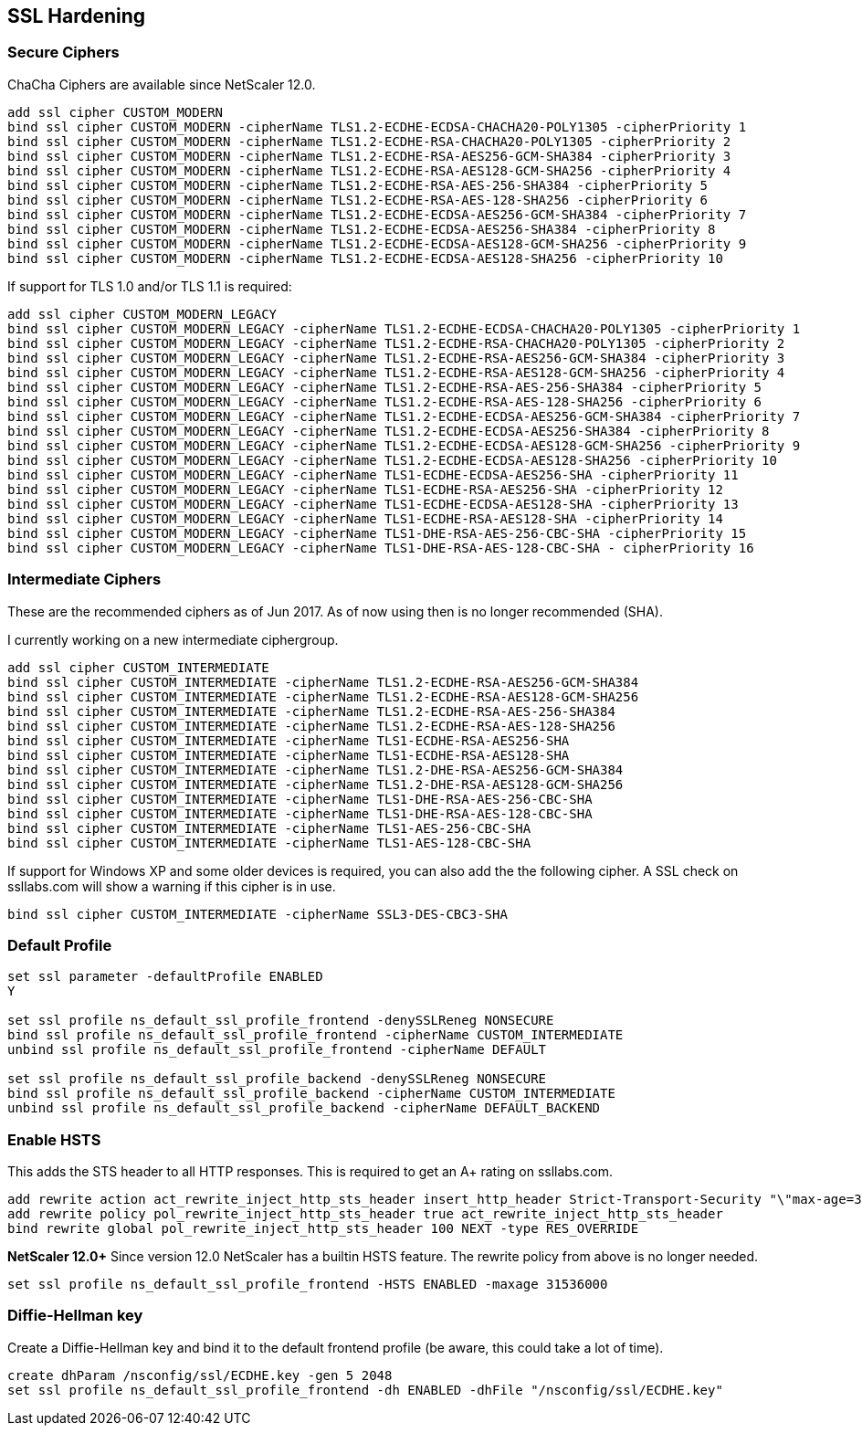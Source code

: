 == SSL Hardening

=== Secure Ciphers

ChaCha Ciphers are available since NetScaler 12.0.

```
add ssl cipher CUSTOM_MODERN
bind ssl cipher CUSTOM_MODERN -cipherName TLS1.2-ECDHE-ECDSA-CHACHA20-POLY1305 -cipherPriority 1
bind ssl cipher CUSTOM_MODERN -cipherName TLS1.2-ECDHE-RSA-CHACHA20-POLY1305 -cipherPriority 2
bind ssl cipher CUSTOM_MODERN -cipherName TLS1.2-ECDHE-RSA-AES256-GCM-SHA384 -cipherPriority 3
bind ssl cipher CUSTOM_MODERN -cipherName TLS1.2-ECDHE-RSA-AES128-GCM-SHA256 -cipherPriority 4
bind ssl cipher CUSTOM_MODERN -cipherName TLS1.2-ECDHE-RSA-AES-256-SHA384 -cipherPriority 5
bind ssl cipher CUSTOM_MODERN -cipherName TLS1.2-ECDHE-RSA-AES-128-SHA256 -cipherPriority 6
bind ssl cipher CUSTOM_MODERN -cipherName TLS1.2-ECDHE-ECDSA-AES256-GCM-SHA384 -cipherPriority 7
bind ssl cipher CUSTOM_MODERN -cipherName TLS1.2-ECDHE-ECDSA-AES256-SHA384 -cipherPriority 8
bind ssl cipher CUSTOM_MODERN -cipherName TLS1.2-ECDHE-ECDSA-AES128-GCM-SHA256 -cipherPriority 9
bind ssl cipher CUSTOM_MODERN -cipherName TLS1.2-ECDHE-ECDSA-AES128-SHA256 -cipherPriority 10
```

If support for TLS 1.0 and/or TLS 1.1 is required:

```
add ssl cipher CUSTOM_MODERN_LEGACY
bind ssl cipher CUSTOM_MODERN_LEGACY -cipherName TLS1.2-ECDHE-ECDSA-CHACHA20-POLY1305 -cipherPriority 1
bind ssl cipher CUSTOM_MODERN_LEGACY -cipherName TLS1.2-ECDHE-RSA-CHACHA20-POLY1305 -cipherPriority 2
bind ssl cipher CUSTOM_MODERN_LEGACY -cipherName TLS1.2-ECDHE-RSA-AES256-GCM-SHA384 -cipherPriority 3
bind ssl cipher CUSTOM_MODERN_LEGACY -cipherName TLS1.2-ECDHE-RSA-AES128-GCM-SHA256 -cipherPriority 4
bind ssl cipher CUSTOM_MODERN_LEGACY -cipherName TLS1.2-ECDHE-RSA-AES-256-SHA384 -cipherPriority 5
bind ssl cipher CUSTOM_MODERN_LEGACY -cipherName TLS1.2-ECDHE-RSA-AES-128-SHA256 -cipherPriority 6
bind ssl cipher CUSTOM_MODERN_LEGACY -cipherName TLS1.2-ECDHE-ECDSA-AES256-GCM-SHA384 -cipherPriority 7
bind ssl cipher CUSTOM_MODERN_LEGACY -cipherName TLS1.2-ECDHE-ECDSA-AES256-SHA384 -cipherPriority 8
bind ssl cipher CUSTOM_MODERN_LEGACY -cipherName TLS1.2-ECDHE-ECDSA-AES128-GCM-SHA256 -cipherPriority 9
bind ssl cipher CUSTOM_MODERN_LEGACY -cipherName TLS1.2-ECDHE-ECDSA-AES128-SHA256 -cipherPriority 10
bind ssl cipher CUSTOM_MODERN_LEGACY -cipherName TLS1-ECDHE-ECDSA-AES256-SHA -cipherPriority 11
bind ssl cipher CUSTOM_MODERN_LEGACY -cipherName TLS1-ECDHE-RSA-AES256-SHA -cipherPriority 12
bind ssl cipher CUSTOM_MODERN_LEGACY -cipherName TLS1-ECDHE-ECDSA-AES128-SHA -cipherPriority 13
bind ssl cipher CUSTOM_MODERN_LEGACY -cipherName TLS1-ECDHE-RSA-AES128-SHA -cipherPriority 14
bind ssl cipher CUSTOM_MODERN_LEGACY -cipherName TLS1-DHE-RSA-AES-256-CBC-SHA -cipherPriority 15
bind ssl cipher CUSTOM_MODERN_LEGACY -cipherName TLS1-DHE-RSA-AES-128-CBC-SHA - cipherPriority 16
```

=== Intermediate Ciphers

These are the recommended ciphers as of Jun 2017. As of now using then is no longer recommended (SHA).

I currently working on a new intermediate ciphergroup.

```
add ssl cipher CUSTOM_INTERMEDIATE
bind ssl cipher CUSTOM_INTERMEDIATE -cipherName TLS1.2-ECDHE-RSA-AES256-GCM-SHA384
bind ssl cipher CUSTOM_INTERMEDIATE -cipherName TLS1.2-ECDHE-RSA-AES128-GCM-SHA256
bind ssl cipher CUSTOM_INTERMEDIATE -cipherName TLS1.2-ECDHE-RSA-AES-256-SHA384
bind ssl cipher CUSTOM_INTERMEDIATE -cipherName TLS1.2-ECDHE-RSA-AES-128-SHA256
bind ssl cipher CUSTOM_INTERMEDIATE -cipherName TLS1-ECDHE-RSA-AES256-SHA
bind ssl cipher CUSTOM_INTERMEDIATE -cipherName TLS1-ECDHE-RSA-AES128-SHA
bind ssl cipher CUSTOM_INTERMEDIATE -cipherName TLS1.2-DHE-RSA-AES256-GCM-SHA384
bind ssl cipher CUSTOM_INTERMEDIATE -cipherName TLS1.2-DHE-RSA-AES128-GCM-SHA256
bind ssl cipher CUSTOM_INTERMEDIATE -cipherName TLS1-DHE-RSA-AES-256-CBC-SHA
bind ssl cipher CUSTOM_INTERMEDIATE -cipherName TLS1-DHE-RSA-AES-128-CBC-SHA
bind ssl cipher CUSTOM_INTERMEDIATE -cipherName TLS1-AES-256-CBC-SHA
bind ssl cipher CUSTOM_INTERMEDIATE -cipherName TLS1-AES-128-CBC-SHA
```

If support for Windows XP and some older devices is required, you can also add
the the following cipher. A SSL check on ssllabs.com will show a warning if this 
cipher is in use.
```
bind ssl cipher CUSTOM_INTERMEDIATE -cipherName SSL3-DES-CBC3-SHA
```
=== Default Profile

```
set ssl parameter -defaultProfile ENABLED
Y

set ssl profile ns_default_ssl_profile_frontend -denySSLReneg NONSECURE
bind ssl profile ns_default_ssl_profile_frontend -cipherName CUSTOM_INTERMEDIATE
unbind ssl profile ns_default_ssl_profile_frontend -cipherName DEFAULT

set ssl profile ns_default_ssl_profile_backend -denySSLReneg NONSECURE
bind ssl profile ns_default_ssl_profile_backend -cipherName CUSTOM_INTERMEDIATE
unbind ssl profile ns_default_ssl_profile_backend -cipherName DEFAULT_BACKEND
```

=== Enable HSTS

This adds the STS header to all HTTP responses. This is required to get an A+ rating
on ssllabs.com.

```
add rewrite action act_rewrite_inject_http_sts_header insert_http_header Strict-Transport-Security "\"max-age=31536000\""
add rewrite policy pol_rewrite_inject_http_sts_header true act_rewrite_inject_http_sts_header
bind rewrite global pol_rewrite_inject_http_sts_header 100 NEXT -type RES_OVERRIDE
```

**NetScaler 12.0+**
Since version 12.0 NetScaler has a builtin HSTS feature. The rewrite policy from above is no longer needed.

```
set ssl profile ns_default_ssl_profile_frontend -HSTS ENABLED -maxage 31536000
```

=== Diffie-Hellman key

Create a Diffie-Hellman key and bind it to the default frontend profile (be aware, this could take a lot of time).

```
create dhParam /nsconfig/ssl/ECDHE.key -gen 5 2048
set ssl profile ns_default_ssl_profile_frontend -dh ENABLED -dhFile "/nsconfig/ssl/ECDHE.key"
```
